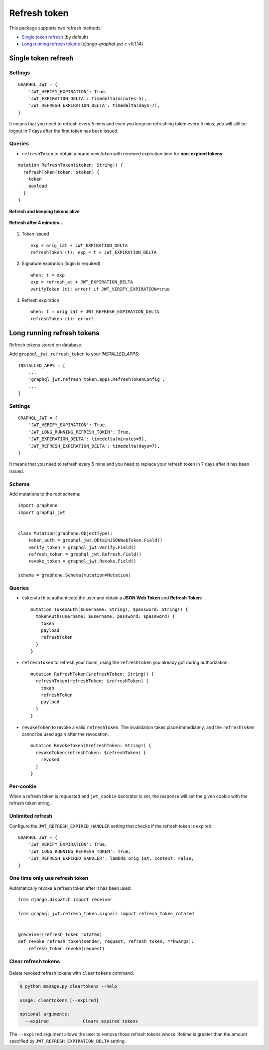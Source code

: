 Refresh token
=============

This package supports two refresh methods:

* `Single token refresh <#single-token-refresh>`__ (by default)
* `Long running refresh tokens <#long-running-refresh-tokens>`__ (`django-graphql-jwt` ≥ v0.1.14)

Single token refresh
--------------------

Settings
~~~~~~~~

::

    GRAPHQL_JWT = {
        'JWT_VERIFY_EXPIRATION': True,
        'JWT_EXPIRATION_DELTA': timedelta(minutes=5),
        'JWT_REFRESH_EXPIRATION_DELTA': timedelta(days=7),
    }

It means that you need to refresh every 5 mins and even you keep on refreshing token every 5 mins, you will still be logout in 7 days after the first token has been issued.

Queries
~~~~~~~

* ``refreshToken`` to obtain a brand new *token* with renewed expiration time for **non-expired tokens**:

::

    mutation RefreshToken($token: String!) {
      refreshToken(token: $token) {
        token
        payload
      }
    }

**Refresh and keeping tokens alive**

.. figure:: https://user-images.githubusercontent.com/5514990/34951332-e67845f0-fa3b-11e7-8e72-09d610e73025.png
   :alt: before

**Refresh after 4 minutes...**

.. figure:: https://user-images.githubusercontent.com/5514990/34951331-e2ff9680-fa3b-11e7-8f0a-dbb3845367a7.png
   :alt: after

1. Token issued

  ::

    exp = orig_iat + JWT_EXPIRATION_DELTA
    refreshToken (t): exp = t + JWT_EXPIRATION_DELTA

2. Signature expiration (login is required)

  ::

    when: t = exp
    exp = refresh_at + JWT_EXPIRATION_DELTA
    verifyToken (t): error! if JWT_VERIFY_EXPIRATION=true

3. Refresh expiration

  ::

    when: t = orig_iat + JWT_REFRESH_EXPIRATION_DELTA
    refreshToken (t): error!

Long running refresh tokens
---------------------------

Refresh tokens stored on database.

Add ``graphql_jwt.refresh_token`` to your *INSTALLED\_APPS*::

    INSTALLED_APPS = [
        ...
        'graphql_jwt.refresh_token.apps.RefreshTokenConfig',
        ...
    ]

Settings
~~~~~~~~

::

    GRAPHQL_JWT = {
        'JWT_VERIFY_EXPIRATION': True,
        'JWT_LONG_RUNNING_REFRESH_TOKEN': True,
        'JWT_EXPIRATION_DELTA': timedelta(minutes=5),
        'JWT_REFRESH_EXPIRATION_DELTA': timedelta(days=7),
    }

It means that you need to refresh every 5 mins and you need to replace your refresh token in 7 days after it has been issued.

Schema
~~~~~~

Add mutations to the root schema::

    import graphene
    import graphql_jwt


    class Mutation(graphene.ObjectType):
        token_auth = graphql_jwt.ObtainJSONWebToken.Field()
        verify_token = graphql_jwt.Verify.Field()
        refresh_token = graphql_jwt.Refresh.Field()
        revoke_token = graphql_jwt.Revoke.Field()

    schema = graphene.Schema(mutation=Mutation)

Queries
~~~~~~~

* ``tokenAuth`` to authenticate the user and obtain a **JSON Web Token** and **Refresh Token**:

  ::

      mutation TokenAuth($username: String!, $password: String!) {
        tokenAuth(username: $username, password: $password) {
          token
          payload
          refreshToken
        }
      }


* ``refreshToken`` to refresh your *token*, using the ``refreshToken`` you already got during authorization:

  ::

      mutation RefreshToken($refreshToken: String!) {
        refreshToken(refreshToken: $refreshToken) {
          token
          refreshToken
          payload
        }
      }


* ``revokeToken`` to revoke a valid ``refreshToken``. The invalidation takes place immediately, and the ``refreshToken`` cannot be used again after the revocation:

  ::

      mutation RevokeToken($refreshToken: String!) {
        revokeToken(refreshToken: $refreshToken) {
          revoked
        }
      }


Per-cookie
~~~~~~~~~~

When a refresh token is requested and ``jwt_cookie`` decorator is set, the response will set the given cookie with the refresh token string.

Unlimited refresh
~~~~~~~~~~~~~~~~~

Configure the ``JWT_REFRESH_EXPIRED_HANDLER`` setting that checks if the refresh token is expired::

    GRAPHQL_JWT = {
        'JWT_VERIFY_EXPIRATION': True,
        'JWT_LONG_RUNNING_REFRESH_TOKEN': True,
        'JWT_REFRESH_EXPIRED_HANDLER': lambda orig_iat, context: False,
    }

One time only use refresh token
~~~~~~~~~~~~~~~~~~~~~~~~~~~~~~~

Automatically revoke a refresh token after it has been used::

    from django.dispatch import receiver

    from graphql_jwt.refresh_token.signals import refresh_token_rotated


    @receiver(refresh_token_rotated)
    def revoke_refresh_token(sender, request, refresh_token, **kwargs):
        refresh_token.revoke(request)

Clear refresh tokens
~~~~~~~~~~~~~~~~~~~~

  .. automethod:: graphql_jwt.refresh_token.management.commands.cleartokens.Command.handle

Delete revoked refresh tokens with ``cleartokens`` command.

.. code:: sh

    $ python manage.py cleartokens --help

    usage: cleartokens [--expired]

    optional arguments:
      --expired             Clears expired tokens

The ``--expired`` argument allows the user to remove those refresh tokens whose lifetime is greater than the amount specified by ``JWT_REFRESH_EXPIRATION_DELTA`` setting.
